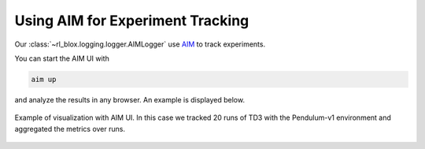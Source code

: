 =================================
Using AIM for Experiment Tracking
=================================

Our :class:`~rl_blox.logging.logger.AIMLogger` use
`AIM <https://aimstack.readthedocs.io/en/latest/index.html>`_ to track
experiments.

You can start the AIM UI with

.. code-block:: bash

    aim up

and analyze the results in any browser. An example is displayed below.

.. figure:: _static/aim.png
   :alt: AIM UI
   :align: center
   :width: 100%

   Example of visualization with AIM UI. In this case we tracked 20 runs of
   TD3 with the Pendulum-v1 environment and aggregated the metrics over runs.
